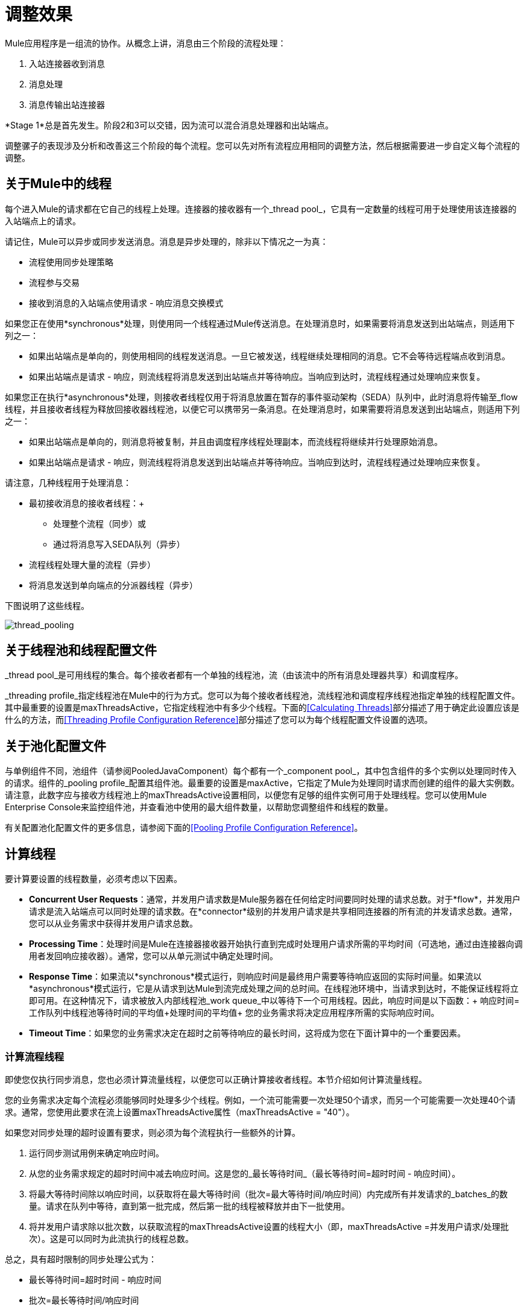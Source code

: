 = 调整效果
:keywords: tuning, mule, runtime, performance, flow

Mule应用程序是一组流的协作。从概念上讲，消息由三个阶段的流程处理：

. 入站连接器收到消息
. 消息处理
. 消息传输出站连接器

*Stage 1*总是首先发生。阶段2和3可以交错，因为流可以混合消息处理器和出站端点。

调整骡子的表现涉及分析和改善这三个阶段的每个流程。您可以先对所有流程应用相同的调整方法，然后根据需要进一步自定义每个流程的调整。

== 关于Mule中的线程

每个进入Mule的请求都在它自己的线程上处理。连接器的接收器有一个_thread pool_，它具有一定数量的线程可用于处理使用该连接器的入站端点上的请求。

请记住，Mule可以异步或同步发送消息。消息是异步处理的，除非以下情况之一为真：

* 流程使用同步处理策略
* 流程参与交易
* 接收到消息的入站端点使用请求 - 响应消息交换模式

如果您正在使用*synchronous*处理，则使用同一个线程通过Mule传送消息。在处理消息时，如果需要将消息发送到出站端点，则适用下列之一：

* 如果出站端点是单向的，则使用相同的线程发送消息。一旦它被发送，线程继续处理相同的消息。它不会等待远程端点收到消息。
* 如果出站端点是请求 - 响应，则流线程将消息发送到出站端点并等待响应。当响应到达时，流程线程通过处理响应来恢复。

如果您正在执行*asynchronous*处理，则接收者线程仅用于将消息放置在暂存的事件驱动架构（SEDA）队列中，此时消息将传输至_flow线程，并且接收者线程为释放回接收器线程池，以便它可以携带另一条消息。在处理消息时，如果需要将消息发送到出站端点，则适用下列之一：

* 如果出站端点是单向的，则消息将被复制，并且由调度程序线程处理副本，而流线程将继续并行处理原始消息。
* 如果出站端点是请求 - 响应，则流线程将消息发送到出站端点并等待响应。当响应到达时，流程线程通过处理响应来恢复。

请注意，几种线程用于处理消息：

* 最初接收消息的接收者线程：+
** 处理整个流程（同步）或
** 通过将消息写入SEDA队列（异步）
* 流程线程处理大量的流程（异步）
* 将消息发送到单向端点的分派器线程（异步）

下图说明了这些线程。

image:thread_pooling.png[thread_pooling]

== 关于线程池和线程配置文件

_thread pool_是可用线程的集合。每个接收者都有一个单独的线程池，流（由该流中的所有消息处理器共享）和调度程序。

_threading profile_指定线程池在Mule中的行为方式。您可以为每个接收者线程池，流线程池和调度程序线程池指定单独的线程配置文件。其中最重要的设置是maxThreadsActive，它指定线程池中有多少个线程。下面的<<Calculating Threads>>部分描述了用于确定此设置应该是什么的方法，而<<Threading Profile Configuration Reference>>部分描述了您可以为每个线程配置文件设置的选项。

== 关于池化配置文件

与单例组件不同，池组件（请参阅PooledJavaComponent）每个都有一个_component pool_，其中包含组件的多个实例以处理同时传入的请求。组件的_pooling profile_配置其组件池。最重要的设置是maxActive，它指定了Mule为处理同时请求而创建的组件的最大实例数。请注意，此数字应与接收方线程池上的maxThreadsActive设置相同，以便您有足够的组件实例可用于处理线程。您可以使用Mule Enterprise Console来监控组件池，并查看池中使用的最大组件数量，以帮助您调整组件和线程的数量。

有关配置池化配置文件的更多信息，请参阅下面的<<Pooling Profile Configuration Reference>>。

== 计算线程

要计算要设置的线程数量，必须考虑以下因素。

*  *Concurrent User Requests*：通常，并发用户请求数是Mule服务器在任何给定时间要同时处理的请求总数。对于*flow*，并发用户请求是流入站端点可以同时处理的请求数。在*connector*级别的并发用户请求是共享相同连接器的所有流的并发请求总数。通常，您可以从业务需求中获得并发用户请求总数。

*  *Processing Time*：处理时间是Mule在连接器接收器开始执行直到完成时处理用户请求所需的平均时间（可选地，通过由连接器向调用者发回响应接收器）。通常，您可以从单元测试中确定处理时间。

*  *Response Time*：如果流以*synchronous*模式运行，则响应时间是最终用户需要等待响应返回的实际时间量。如果流以*asynchronous*模式运行，它是从请求到达Mule到流完成处理之间的总时间。在线程池环境中，当请求到达时，不能保证线程将立即可用。在这种情况下，请求被放入内部线程池_work queue_中以等待下一个可用线程。因此，响应时间是以下函数：+
 响应时间=工作队列中线程池等待时间的平均值+处理时间的平均值+
 您的业务需求将决定应用程序所需的实际响应时间。

*  *Timeout Time*：如果您的业务需求决定在超时之前等待响应的最长时间，这将成为您在下面计算中的一个重要因素。


=== 计算流程线程

即使您仅执行同步消息，您也必须计算流量线程，以便您可以正确计算接收者线程。本节介绍如何计算流量线程。

您的业​​务需求决定每个流程必须能够同时处理多少个线程。例如，一个流可能需要一次处理50个请求，而另一个可能需要一次处理40个请求。通常，您使用此要求在流上设置maxThreadsActive属性（maxThreadsActive = "40"）。

如果您对同步处理的超时设置有要求，则必须为每个流程执行一些额外的计算。

. 运行同步测试用例来确定响应时间。
. 从您的业务需求规定的超时时间中减去响应时间。这是您的_最长等待时间_（最长等待时间=超时时间 - 响应时间）。
. 将最大等待时间除以响应时间，以获取将在最大等待时间（批次=最大等待时间/响应时间）内完成所有并发请求的_batches_的数量。请求在队列中等待，直到第一批完成，然后第一批的线程被释放并由下一批使用。
. 将并发用户请求除以批次数，以获取流程的maxThreadsActive设置的线程大小（即，maxThreadsActive =并发用户请求/处理批次）。这是可以同时为此流执行的线程总数。


总之，具有超时限制的同步处理公式为：

* 最长等待时间=超时时间 - 响应时间
* 批次=最长等待时间/响应时间
*  maxThreadsActive =并发用户请求/批处理

=== 计算接收器线程

连接器的接收器由所有在其入站端点上指定相同连接器的流共享。上一节描述了如何计算每个流的maxThreadsActive属性。要为接收方计算maxThreadsActive设置，即应该为连接器的接收方线程池分配多少个线程，请为在入站端点上使用该连接器的每个流计算maxThreadsActive设置的总和：

maxThreadsActive =Σ（流量1 maxThreadsActive，流量2 maxThreadsActive ...流量_n_ maxThreadsActive）

例如，如果您有三个入站端点使用VM连接器的流，并且您的业务需求规定两个流一次处理50个请求，第三个流一次处理40个请求，请将maxThreadsActive设置为140 VM连接器的接收器线程配置文件。

=== 计算分派器线程

调度程序线程仅用于异步外向处理（即，从异步流程中进行单向出站调度）。通常，将调度程序的maxThreadsActive设置为使用该调度程序的所有流的maxThreadsActive值之和。

=== 其他注意事项

您可以权衡队列大小和最大池大小。使用大队列和小池可以最大限度地减少CPU使用率，操作系统资源和上下文切换开销，但这会导致人为的低吞吐量。如果任务经常被阻塞（例如，如果它们是I / O绑定的），则系统可能会安排更多线程的时间，而不是您允许的时间。使用小队列通常需要更大的池大小，这会使CPU更繁忙，但可能会遇到不可接受的调度开销，这也会降低吞吐量。

== 其他性能调整技巧

* 您可以通过设置来定义记录哪些类型的消息，以何种方式（异步或同步）以及记录的位置（例如，控制台，磁盘，端点或数据库） log4j2文件。例如，您可以将日志记录设置为文件而不是控制台，这将绕过包装器日志记录并提高性能。有关如何编辑这些设置的说明，请参阅 link:/mule-user-guide/v/3.8/logging-in-mule[登录Mule]。
* 如果在同一个Mule实例中有大量的流，如果组件的处理时间超过几秒，或者处理非常大的负载或使用较慢的传输，则应该增加shutdownTimeout属性（请参阅 link:/mule-user-guide/v/3.8/global-settings-configuration-reference[全局设置配置参考]）以启用正常关机。
* 如果为连接器启用了轮询，则一个线程将被轮询使用，所以您应该将maxThreadsActivesetting加1。轮询可用于扩展AbstractPollingMessageReceiver的连接器，例如File，FTP和STDIO。
* 如果您使用VM在流之间传递消息，通常可以减少线程总数，因为VM速度非常快。
* 如果您正在处理非常繁重的负载，或者您的端点具有不同的同时请求要求（例如，一个端点需要处理20个并发请求的能力，但使用相同连接器的另一个端点需要50个），则可能需要拆分连接器，以便每个端点都有一个连接器。

== 线程配置文件配置参考

以下是您为线程配置文件配置的元素。您可以在以下级别创建线程配置文件：

*  <<Configuration Level>>
*  <<Connector Level>>
*  <<Flow Level>>

本节的其余部分描述了您可以在每个级别设置的元素和属性。

== 配置级别

可以在<configuration>元素中设置<default-threading-profile>，<default-receiver-threading-profile>和<default-dispatcher-threading-profile>元素来为所有连接器设置默认线程配置文件。以下是这些元素的详细信息。

=== 默认线程配置文件

默认的线程配置文件，由组件和端点用于调度和接收（如果没有给出更具体的配置）。

默认线程配置文件的属性：

[%header,cols="25a,75a"]
|===
| {名称{1}}说明
| maxThreadsActive  |要使用的最大线程数。

类型：整数+
必需：否+
默认值：无
| maxThreadsIdle  |在销毁之前可以在池中的空闲或不活动线程的最大数量。

类型：整数+
必需：否+
默认值：无
| doThreading  |是否应该使用线程（默认为true）。

类型：布尔+
必需：否+
默认值：true
| threadTTL  |确定在废弃之前非活动线程保留在池中的时间。

类型：整数+
必需：否+
默认值：无
| poolExhaustedAction  |当最大池大小或队列大小有界时，此值确定如何处理传入任务。

可能的值是：

* 等待 - 等待一个线程变为可用;如果最小线程数为零，则不要使用此值，在这种情况下，线程可能永远不可用。
*  DISCARD  - 丢弃当前请求并返回。
*  DISCARD_OLDEST  - 丢弃最旧的请求并返回。
*  ABORT  - 抛出RuntimeException。
*  RUN  - 默认值;执行请求的线程会执行任务本身，这有助于防止锁定。

类型：WAIT，DISCARD，DISCARD_OLDEST，ABORT，RUN +
必需：否+
默认值：RUN
| threadWaitTimeout  |当池耗尽操作等待时，以毫秒为单位等待多久。如果该值为负值，则无限期等待。

类型：整数+
必需：否+
默认值：无
| maxBufferSize  |确定当池处于最大使用容量并且池已用尽操作为WAIT时排队的请求数。在处理请求之前，缓冲区被用作创建线程的一种限制。 xref：mbsinfo [不读取这些警告时不要使用maxBufferSize]。

任何BlockingQueue都可以用来传输和保存提交的任务。此队列的使用与池大小进行交互：

* 如果少于corePoolSize线程正在运行，执行程序始终倾向于添加新线程而不是排队。 *Note*：corePoolSize是底层实现的一个属性。
* 如果corePoolSize或更多的线程正在运行，那么Executor总是喜欢排队请求而不是添加新线程。
* 如果请求无法排队，则会创建一个新线程，除非该值超过maximumPoolSize，在这种情况下，该任务将被拒绝。

类型：整数+
必需：否+
默认值：无
|===

[[mbsinfo]]
===  maxBufferSize警告

除非MuleSoft客户支持指示，否则不要使用maxBufferSize。错误地使用这个参数会导致系统中断。

线程配置和maxBufferSize的组合不正确
值可能导致超时而没有明显的原因。与直觉相反，
在没有完全填充的较低负载情况下，此问题更可能发生
缓冲队列。这可能会导致中断。高负载测试
应该使用低负载来查找和验证适当的配置。

如果使用poolExhaustedAction = WAIT配置线程配置文件
并且正值的maxBufferSize，则线程池不会
从maxThreadsIdle（corePoolSize）朝向增长
maxThreadsActive（maxPoolSize）_unless_队列被完全填满。


=== 默认接收器线程配置文件

默认接收线程配置文件，它修改默认线程配置文件值并由端点用于接收消息。这也可以在连接器上配置，在这种情况下使用连接器配置而不是此默认设置。

default-receiver-threading-profile的属性：

[%header,cols="25a,75a"]
|===
| {名称{1}}说明

| maxThreadsActive  |要使用的最大线程数。

类型：整数+
必需：否+
默认值：无
| maxThreadsIdle  |在销毁之前可以在池中的空闲或不活动线程的最大数量。

类型：整数+
必需：否+
默认值：无
| doThreading  |是否应该使用线程（默认为true）。

类型：布尔+
必需：否+
默认值：true
| threadTTL  |确定在废弃之前非活动线程保留在池中的时间。

类型：整数+
必需：否+
默认值：无
| poolExhaustedAction  |当最大池大小或队列大小有界时，此值确定如何处理传入任务。

可能的值是：

* 等待 - 等待一个线程变为可用;如果最小线程数为零，则不要使用此值，在这种情况下，线程可能永远不可用。
*  DISCARD  - 丢弃当前请求并返回。
*  DISCARD_OLDEST  - 丢弃最旧的请求并返回。
*  ABORT  - 抛出RuntimeException。
*  RUN  - 默认值;执行请求的线程会执行任务本身，这有助于防止锁定。

类型：WAIT，DISCARD，DISCARD_OLDEST，ABORT，RUN +
必需：否+
默认值：RUN
| threadWaitTimeout  |当池耗尽操作等待时，以毫秒为单位等待多久。如果该值为负值，则无限期等待。

类型：整数+
必需：否+
默认值：无
| maxBufferSize  |确定当池处于最大使用容量并且池已用尽操作为WAIT时排队的请求数。该缓冲区被用作溢出。 xref：mbsinfo [不读取这些警告时不要使用maxBufferSize]。

任何BlockingQueue都可以用来传输和保存提交的任务。此队列的使用与池大小进行交互：

* 如果少于corePoolSize线程正在运行，执行程序始终倾向于添加新线程而不是排队。 *Note*：corePoolSize是底层实现的一个属性。
* 如果corePoolSize或更多的线程正在运行，那么Executor总是喜欢排队请求而不是添加新线程。
* 如果请求无法排队，则会创建一个新线程，除非该值超过maximumPoolSize，在这种情况下，该任务将被拒绝。

类型：整数+
必需：否+
默认值：无
|===

=== 默认分派器线程配置文件

默认调度线程配置文件，它修改默认线程配置文件值并由端点用于分派消息。这也可以在连接器上配置，在这种情况下使用连接器配置而不是此默认设置。

default-dispatcher-threading-profile的属性：

[%header,cols="25a,75a"]
|===
| {名称{1}}说明
| maxThreadsActive  |要使用的最大线程数。

类型：整数+
必需：否+
默认值：无
| maxThreadsIdle  |在销毁之前可以在池中的空闲或不活动线程的最大数量。

类型：整数+
必需：否+
默认值：无
| doThreading  |是否应该使用线程（默认为true）。

类型：布尔+
必需：否+
默认值：true
| threadTTL  |确定在废弃之前非活动线程保留在池中的时间。

类型：整数+
必需：否+
默认值：无
| poolExhaustedAction  |当最大池大小或队列大小有界时，此值确定如何处理传入任务。

可能的值是：

* 等待 - 等待一个线程变为可用;如果最小线程数为零，则不要使用此值，在这种情况下，线程可能永远不可用。
*  DISCARD  - 丢弃当前请求并返回。
*  DISCARD_OLDEST  - 丢弃最旧的请求并返回。
*  ABORT  - 抛出RuntimeException。
*  RUN  - 默认值;执行请求的线程会执行任务本身，这有助于防止锁定。

类型：WAIT，DISCARD，DISCARD_OLDEST，ABORT，RUN +
必需：否+
默认值：RUN
| threadWaitTimeout  |当池耗尽操作等待时，以毫秒为单位等待多久。如果该值为负值，则无限期等待。

类型：整数+
必需：否+
默认值：无
| maxBufferSize  |确定当池处于最大使用容量并且池已用尽操作为WAIT时排队的请求数。该缓冲区被用作溢出。 xref：mbsinfo [不读取这些警告时不要使用maxBufferSize]。

任何BlockingQueue都可以用来传输和保存提交的任务。此队列的使用与池大小进行交互：

* 如果少于corePoolSize线程正在运行，执行程序始终倾向于添加新线程而不是排队。 *Note*：corePoolSize是底层实现的一个属性。
* 如果corePoolSize或更多的线程正在运行，那么Executor总是喜欢排队请求而不是添加新线程。
* 如果请求无法排队，则会创建一个新线程，除非该值超过maximumPoolSize，在这种情况下，该任务将被拒绝。

类型：整数+
必需：否+
默认值：无
|===

== 连接器级别

可以在<connector>元素中设置<receiver-threading-profile>和<dispatcher-threading-profile>元素来配置该连接器的线程配置文件。以下是这些元素的详细信息。

=== 接收器线程配置文件

连接器接收消息时使用的线程配置文件。

接收器线程配置文件的属性：

[%header,cols="25a,75a"]
|===
| {名称{1}}说明

| maxThreadsActive  |要使用的最大线程数。

类型：整数+
必需：否+
默认值：无
| maxThreadsIdle  |在销毁之前可以在池中的空闲或不活动线程的最大数量。

类型：整数+
必需：否+
默认值：无
| doThreading  |是否应该使用线程（默认为true）。

类型：布尔+
必需：否+
默认值：true
| threadTTL  |确定在废弃之前非活动线程保留在池中的时间。

类型：整数+
必需：否+
默认值：无
| poolExhaustedAction  |当最大池大小或队列大小有界时，此值确定如何处理传入任务。

可能的值是：

* 等待 - 等待一个线程变为可用;如果最小线程数为零，则不要使用此值，在这种情况下，线程可能永远不可用。
*  DISCARD  - 丢弃当前请求并返回。
*  DISCARD_OLDEST  - 丢弃最旧的请求并返回。
*  ABORT  - 抛出RuntimeException。
*  RUN  - 默认值;执行请求的线程会执行任务本身，这有助于防止锁定。

类型：WAIT，DISCARD，DISCARD_OLDEST，ABORT，RUN +
必需：否+
默认值：RUN
| threadWaitTimeout  |当池耗尽操作等待时，以毫秒为单位等待多久。如果该值为负值，则无限期等待。

类型：整数+
必需：否+
默认值：无
| maxBufferSize  |确定当池处于最大使用容量并且池已用尽操作为WAIT时排队的请求数。该缓冲区被用作溢出。 xref：mbsinfo [不读取这些警告时不要使用maxBufferSize]。

任何BlockingQueue都可以用来传输和保存提交的任务。此队列的使用与池大小进行交互：

* 如果少于corePoolSize线程正在运行，执行程序始终倾向于添加新线程而不是排队。 *Note*：corePoolSize是底层实现的一个属性。
* 如果corePoolSize或更多的线程正在运行，那么Executor总是喜欢排队请求而不是添加新线程。
* 如果请求无法排队，则会创建一个新线程，除非该值超过maximumPoolSize，在这种情况下，该任务将被拒绝。

类型：整数+
必需：否+
默认值：无
|===

=== 调度程序线程配置文件

连接器调度消息时使用的线程配置文件。

调度程序线程配置文件的属性：

[%header,cols="25a,75a"]
|===
| {名称{1}}说明

| maxThreadsActive  |要使用的最大线程数。

类型：整数+
必需：否+
默认值：无
| maxThreadsIdle  |在销毁之前可以在池中的空闲或不活动线程的最大数量。

类型：整数+
必需：否+
默认值：无
| doThreading  |是否应该使用线程（默认为true）。

类型：布尔+
必需：否+
默认值：true
| threadTTL  |确定在废弃之前非活动线程保留在池中的时间。

类型：整数+
必需：否+
默认值：无
| poolExhaustedAction  |当最大池大小或队列大小有界时，此值确定如何处理传入任务。

可能的值是：

* 等待 - 等待一个线程变为可用;如果最小线程数为零，则不要使用此值，在这种情况下，线程可能永远不可用。
*  DISCARD  - 丢弃当前请求并返回。
*  DISCARD_OLDEST  - 丢弃最旧的请求并返回。
*  ABORT  - 抛出RuntimeException。
*  RUN  - 默认值;执行请求的线程会执行任务本身，这有助于防止锁定。

类型：WAIT，DISCARD，DISCARD_OLDEST，ABORT，RUN +
必需：否+
默认值：RUN
| threadWaitTimeout  |当池耗尽操作等待时，以毫秒为单位等待多久。如果该值为负值，则无限期等待。

类型：整数+
必需：否+
默认值：无
| maxBufferSize  |确定当池处于最大使用容量并且池已用尽操作为WAIT时排队的请求数。该缓冲区被用作溢出。 xref：mbsinfo [不读取这些警告时不要使用maxBufferSize]。

任何BlockingQueue都可以用来传输和保存提交的任务。此队列的使用与池大小进行交互：

* 如果少于corePoolSize线程正在运行，执行程序始终倾向于添加新线程而不是排队。 *Note*：corePoolSize是底层实现的一个属性。
* 如果corePoolSize或更多的线程正在运行，那么Executor总是喜欢排队请求而不是添加新线程。
* 如果请求无法排队，则会创建一个新线程，除非该值超过maximumPoolSize，在这种情况下，该任务将被拒绝。

类型：整数+
必需：否+
默认值：无
|===

== 流量级别

流的线程配置文件可以使用任何异步处理策略，例如<queued-asynchronous-processing-strategy>。特别是，您可以设置属性：

*  maxThreads  - 加载时使用的最大线程数。 （与maxThreadsActive相同）
*  minThreads  - 没有负载时保留在池中的空闲线程数。 （与maxThreadsIdle相同）
*  threadTTL  - 确定在废弃之前非活动线程保留在池中的时间。
*  poolExhaustedAction  - 没有线程可用时采取的操作。
*  threadWaitTimeout  - 等待线程变得可用的时间。
*  maxBufferSize  - 当没有线程可用时，有多少个请求排队。 xref：mbsinfo [不读取这些警告时不要使用maxBufferSize]。

== 排队异步处理策略

使用队列分离从其处理中接收新消息。轮询队列并使用线程池在工作线程中异步处理消息处理器的管道。

排队异步处理策略的属性：

[%header,cols="25a,75a"]
|===
| {名称{1}}说明
|名称 |用于标识处理策略的名称。

类型：名称+
必需：否+
默认值：无
| maxThreads  |加载时使用的最大线程数。

类型：整数+
必需：否+
默认值：无
| minThreads  |在没有负载时保留在池中的空闲线程数。

类型：整数+
必需：否+
默认值：无
| threadTTL  |确定在废弃之前非活动线程保留在池中的时间。

类型：整数+
必需：否+
默认值：无
| poolExhaustedAction  |当最大池大小或队列大小有界时，此值确定如何处理传入任务。

可能的值是：

* 等待 - 等待一个线程变为可用;如果最小线程数为零，则不要使用此值，在这种情况下，线程可能永远不可用。
*  DISCARD  - 丢弃当前请求并返回。
*  DISCARD_OLDEST  - 丢弃最旧的请求并返回。
*  ABORT  - 抛出RuntimeException。
*  RUN  - 默认值;执行请求的线程会执行任务本身，这有助于防止锁定。

类型：WAIT，DISCARD，DISCARD_OLDEST，ABORT，RUN +
必需：否+
默认值：RUN
| threadWaitTimeout  |当池耗尽操作等待时，以毫秒为单位等待多久。如果该值为负值，则无限期等待。

类型：整数+
必需：否+
默认值：无
| maxBufferSize  |确定当池处于最大使用容量并且池已用尽操作为WAIT时排队的请求数。该缓冲区被用作溢出。 xref：mbsinfo [不读取这些警告时不要使用maxBufferSize]。

任何BlockingQueue都可以用来传输和保存提交的任务。此队列的使用与池大小进行交互：

* 如果少于corePoolSize线程正在运行，执行程序始终倾向于添加新线程而不是排队。 *Note*：corePoolSize是底层实现的一个属性。
* 如果corePoolSize或更多的线程正在运行，那么Executor总是喜欢排队请求而不是添加新线程。
* 如果请求无法排队，则会创建一个新线程，除非该值超过maximumPoolSize，在这种情况下，该任务将被拒绝。

类型：整数+
必需：否+
默认值：无
| queueTimeout  |从服务队列中获取消息时使用的超时。

类型：整数+
必需：否+
默认值：无
| maxQueueSize  |定义可以排队的最大消息数。

类型：整数+
必需：否+
默认值：无
|===


排队异步处理策略的子元素：

[%header,cols="34a,33a,33a"]
|===
| {名称{1}}基数 |说明
|注解 | 0..1  | 
|抽象队列商店 | 0..1  |用于存储队列元素的队列存储。如果未指定，则这是内存中的默认队列存储。队列存储元素的占位符。
|===

== 池配置文件配置参考

每个池化组件都有自己的池化配置文件。您可以使用<pooled-component>元素上的<pooling-profile>元素来配置共享配置文件。

=== 汇集配置文件

共享资料的属性：

[%header,cols="25a,75a"]
|===
| {名称{1}}说明
| maxActive  |控制一次可从会话借用的Mule组件的最大数量。设置为负值时，一次可能有效的组件数量不受限制。当超过maxActive时，泳池据说耗尽。

类型：字符串+
必需：否+
默认值：无
| maxIdle  |随时控制池中闲置的最大Mule组件数量。当设置为负值时，一次可能闲置的Mule组件数量没有限制。

类型：字符串+
必需：否+
默认值：无
| initialisationPolicy  |确定应如何初始化池中的组件。

可能的值是：

*  INITIALISE_NONE  - 启动时不要将任何组件加载到池中。
*  INITIALISE_ONE  - 启动时将一个初始组件加载到池中。
*  INITIALISE_ALL  - 启动时加载池中的所有组件。

类型：INITIALISE_NONE，INITIALISE_ONE，INITIALISE_ALL +
必需：否+
默认值：INITIALISE_ONE
| exhaustedAction  |指定池耗尽时Mule组件池的行为。

可能的值是：

*  WHEN_EXHAUSTED_FAIL  - 引发NoSuchElementException。
*  WHEN_EXHAUSTED_WAIT  - 通过调用Object.wait（long）来阻塞，直到有新的或空闲的对象可用。
*  WHEN_EXHAUSTED_GROW  - 创建一个新的Mule实例并返回它，实质上使maxActive无意义。如果提供了正数maxWait值，则最多会阻塞很多毫秒，之后会引发NoSuchElementException。如果maxThreadWait为负值，则会无限期地阻止。

类型：WHEN_EXHAUSTED_GROW，WHEN_EXHAUSTED_WAIT，WHEN_EXHAUSTED_FAIL +
必需：否+
默认值：WHEN_EXHAUSTED_GROW
| maxWait  |指定当池耗尽且exhaustedAction设置为WHEN_EXHAUSTED_WAIT时，等待池组件可用的毫秒数。

类型：字符串+
必需：否+
默认值：无
| evictionCheckIntervalMillis  |指定对象逐出器运行之间的毫秒数。如果不是肯定的，则不执行任何对象清除程序。

类型：字符串+
必需：否+
默认值：无
| minEvictionMillis  |确定对象在符合驱逐条件之前可以在池中闲置的最少时间。如果不是肯定的，则由于空闲时间的原因，没有任何物体会从池中被清除。

类型：字符串+
必需：否+
默认值：无
|===

没有儿童池的配置文件的元素。

